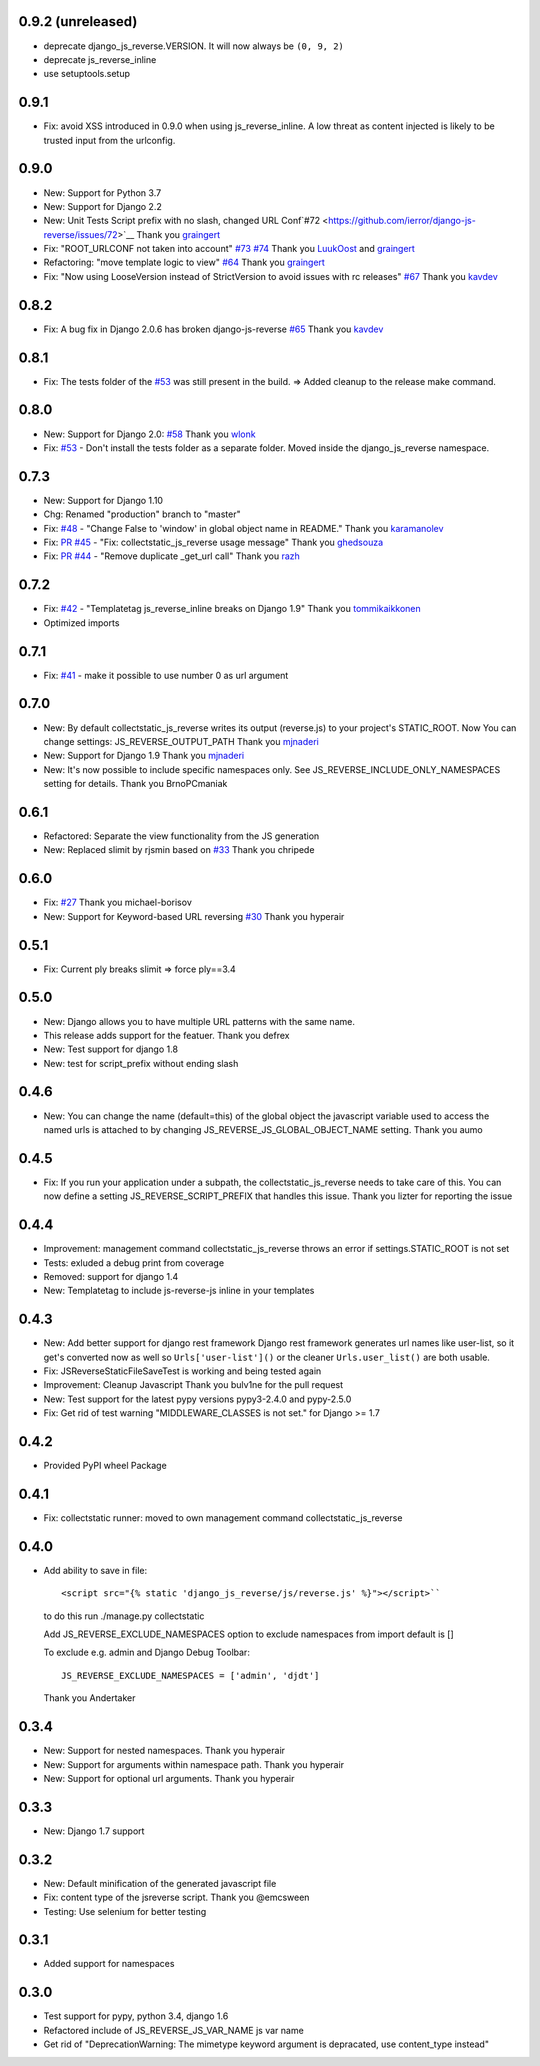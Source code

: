0.9.2 (unreleased)
------------------

- deprecate django_js_reverse.VERSION. It will now always be ``(0, 9, 2)``
- deprecate js_reverse_inline
- use setuptools.setup

0.9.1
-----

- Fix: avoid XSS introduced in 0.9.0 when using js_reverse_inline. A low threat as content injected is likely to be trusted input from the urlconfig.

0.9.0
-----

- New: Support for Python 3.7
- New: Support for Django 2.2
- New: Unit Tests Script prefix with no slash, changed URL Conf`#72 <https://github.com/ierror/django-js-reverse/issues/72>`__
  Thank you `graingert <https://github.com/graingert>`__
- Fix: "ROOT_URLCONF not taken into account" `#73 <https://github.com/ierror/django-js-reverse/issues/73>`__ `#74 <https://github.com/ierror/django-js-reverse/issues/74>`__
  Thank you `LuukOost <https://github.com/LuukOost>`__ and `graingert <https://github.com/graingert>`__
- Refactoring: "move template logic to view" `#64 <https://github.com/ierror/django-js-reverse/issues/64>`__
  Thank you `graingert <https://github.com/graingert>`__
- Fix: "Now using LooseVersion instead of StrictVersion to avoid issues with rc releases" `#67 <https://github.com/ierror/django-js-reverse/issues/64>`__
  Thank you `kavdev <https://github.com/kavdev>`__

0.8.2
-----

- Fix: A bug fix in Django 2.0.6 has broken django-js-reverse `#65 <https://github.com/ierror/django-js-reverse/issues/65>`_
  Thank you `kavdev <https://github.com/kavdev>`_

0.8.1
-----

- Fix: The tests folder of the `#53 <https://github.com/ierror/django-js-reverse/issues/53>`_ was still present in the build. => Added cleanup to the release make command.

0.8.0
-----

- New: Support for Django 2.0: `#58 <https://github.com/ierror/django-js-reverse/issues/58>`_
  Thank you `wlonk <https://github.com/wlonk>`_
- Fix: `#53 <https://github.com/ierror/django-js-reverse/issues/53>`_ - Don't install the tests folder as a separate folder.  Moved inside the django_js_reverse namespace.

0.7.3
-----

- New: Support for Django 1.10
- Chg: Renamed "production" branch to "master"
- Fix: `#48 <https://github.com/ierror/django-js-reverse/issues/48>`_ - "Change False to 'window' in global object name in README."
  Thank you `karamanolev <https://github.com/karamanolev>`_
- Fix: `PR #45 <https://github.com/ierror/django-js-reverse/pull/45>`_ - "Fix: collectstatic_js_reverse usage message"
  Thank you `ghedsouza <https://github.com/ghedsouza>`_
- Fix: `PR #44 <https://github.com/ierror/django-js-reverse/pull/44>`_ - "Remove duplicate _get_url call"
  Thank you `razh <https://github.com/razh>`_

0.7.2
-----

- Fix: `#42 <https://github.com/ierror/django-js-reverse/issues/42>`_ - "Templatetag js_reverse_inline breaks on Django 1.9"
  Thank you `tommikaikkonen <https://github.com/tommikaikkonen>`_
- Optimized imports

0.7.1
-----
- Fix: `#41 <https://github.com/ierror/django-js-reverse/issues/41>`_ - make it possible to use number 0 as url argument

0.7.0
-----
- New: By default collectstatic_js_reverse writes its output (reverse.js) to your project's STATIC_ROOT. Now You can change settings: JS_REVERSE_OUTPUT_PATH
  Thank you `mjnaderi <https://github.com/ierror/django-js-reverse/pull/36>`__
- New: Support for Django 1.9
  Thank you `mjnaderi <https://github.com/ierror/django-js-reverse/pull/37>`__
- New: It's now possible to include specific namespaces only. See JS_REVERSE_INCLUDE_ONLY_NAMESPACES setting for details.
  Thank you BrnoPCmaniak

0.6.1
-----

- Refactored: Separate the view functionality from the JS generation
- New: Replaced slimit by rjsmin based on `#33 <https://github.com/ierror/django-js-reverse/pull/33/>`_
  Thank you chripede

0.6.0
-----

- Fix: `#27 <https://github.com/ierror/django-js-reverse/pull/27>`_
  Thank you michael-borisov
- New: Support for Keyword-based URL reversing `#30 <https://github.com/ierror/django-js-reverse/pull/30/>`_
  Thank you hyperair

0.5.1
-----

- Fix: Current ply breaks slimit => force ply==3.4

0.5.0
-----

- New: Django allows you to have multiple URL patterns with the same name.
- This release adds support for the featuer.
  Thank you defrex
- New: Test support for django 1.8
- New: test for script_prefix without ending slash

0.4.6
-----

- New: You can change the name (default=this) of the global object the javascript variable used to access the named
  urls is attached to by changing JS_REVERSE_JS_GLOBAL_OBJECT_NAME setting.
  Thank you aumo

0.4.5
-----

- Fix: If you run your application under a subpath, the collectstatic_js_reverse needs to take care of this. You can
  now define a setting JS_REVERSE_SCRIPT_PREFIX that handles this issue.
  Thank you lizter for reporting the issue

0.4.4
-----

- Improvement: management command collectstatic_js_reverse throws an error if settings.STATIC_ROOT is not set
- Tests: exluded a debug print from coverage
- Removed: support for django 1.4
- New: Templatetag to include js-reverse-js inline in your templates

0.4.3
-----

- New: Add better support for django rest framework
  Django rest framework generates url names like user-list, so it get's converted now as well so
  ``Urls['user-list']()`` or the cleaner ``Urls.user_list()`` are both usable.
- Fix: JSReverseStaticFileSaveTest is working and being tested again
- Improvement: Cleanup Javascript
  Thank you bulv1ne for the pull request
- New: Test support for the latest pypy versions pypy3-2.4.0 and pypy-2.5.0
- Fix: Get rid of test warning "MIDDLEWARE_CLASSES is not set." for Django >= 1.7

0.4.2
-----

- Provided PyPI wheel Package

0.4.1
-----

- Fix: collectstatic runner: moved to own management command collectstatic_js_reverse

0.4.0
-----

- Add ability to save in file::

      <script src="{% static 'django_js_reverse/js/reverse.js' %}"></script>``

  to do this run ./manage.py collectstatic

  Add JS_REVERSE_EXCLUDE_NAMESPACES option
  to exclude namespaces from import
  default is []

  To exclude e.g. admin and Django Debug Toolbar::

      JS_REVERSE_EXCLUDE_NAMESPACES = ['admin', 'djdt']

  Thank you Andertaker

0.3.4
-----

- New: Support for nested namespaces. Thank you hyperair
- New: Support for arguments within namespace path. Thank you hyperair
- New: Support for optional url arguments. Thank you hyperair

0.3.3
-----

- New: Django 1.7 support

0.3.2
-----

- New: Default minification of the generated javascript file
- Fix: content type of the jsreverse script. Thank you @emcsween
- Testing: Use selenium for better testing

0.3.1
-----

- Added support for namespaces

0.3.0
-----

- Test support for pypy, python 3.4, django 1.6
- Refactored include of JS_REVERSE_JS_VAR_NAME js var name
- Get rid of "DeprecationWarning: The mimetype keyword argument is depracated, use content_type instead"

